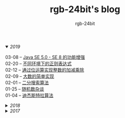 #+TITLE:      rgb-24bit's blog
#+AUTHOR:     rgb-24bit
#+EMAIL:      rgb-24bit@foxmail.com

#+HTML: <details open="open"><summary><i>2019</i></summary>

- 03-08 -- [[file:2019/java-enhancements.org][Java SE 5.0 - SE 8 的功能增强]] ::
- 02-20 -- [[file:2019/regular-expressions-in-different-environments.org][不同环境下的正则表达式]] ::
- 02-12 -- [[file:2019/bitop.org][通过位运算实现整数的加减乘除]] ::
- 02-09 -- [[file:2019/biginteger.org][大数的简单实现]] ::
- 02-01 -- [[file:2019/binary-search.org][二分搜索算法]] ::
- 01-25 -- [[file:2019/rand-misc.org][随机数杂谈]] ::
- 01-04 -- [[file:2019/dijkstra-algorithm.org][迪杰斯特拉算法]] ::

#+HTML: </details>

#+HTML: <details><summary><i>2018</i></summary>

- 12-28 -- [[file:2018/msisdn.org][移动台国际用户识别码]] ::
- 12-21 -- [[file:2018/android-small-summary.org][Android 小总结]] ::
- 12-14 -- [[file:2018/hash-table.org][散列表的简单实现]] ::
- 12-07 -- [[file:2018/uri.org][URI - 统一资源标识符]] ::
- 11-23 -- [[file:2018/tree-dfs.org][树的深度优先遍历]] ::
- 11-16 -- [[file:2018/python-pickle.org][使用 pickle 序列化 Python 对象]] ::
- 11-09 -- [[file:2018/python-logging.org][Python 日志模块]] ::
- 11-02 -- [[file:2018/io-redirect.org][I/O 重定向]] ::
- 10-26 -- [[file:2018/tree-bfs.org][树的广度优先遍历]] ::
- 10-21 -- [[file:2018/python-multi-threaded-usage-scenario.org][Python 多线程使用场景]] ::
- 10-12 -- [[file:2018/csharp-image-process.org][C# 图像处理的三种方式]] ::
- 10-03 -- [[file:2018/python-standard-type-hierarchy.org][Python 标准类型层次结构]] ::
- 09-22 -- [[file:2018/python-urllib.org][Python urllib]] ::
- 09-15 -- [[file:2018/linux-file-permission.org][Linux 文件权限]] ::
- 08-28 -- [[file:2018/python-generator.org][Python 生成器]] ::
- 08-22 -- [[file:2018/python-io.org][Python I/O]] ::
- 08-11 -- [[file:2018/java-collection.org][Java 核心集合接口]] ::
- 08-05 -- [[file:2018/python-metaclass.org][Python 元类]] ::
- 07-31 -- [[file:2018/python-new-instance.org][Python 构造对象实例]] ::
- 07-26 -- [[file:2018/python3.0-3.6.org][Python3.0-3.6的版本变化]] ::
- 07-17 -- [[file:2018/java-basic.org][Java 基础梳理]] ::
- 07-01 -- [[file:2018/os-exception.org][操作系统之异常控制流]] ::
- 06-16 -- [[file:2018/python-descriptor.org][Python 描述器简述]] ::
- 06-01 -- [[file:2018/c-pointer.org][C 语言指针和数组]] ::
- 05-20 -- [[file:2018/python-regex.org][Python 正则表达式]] ::
- 05-16 -- [[file:2018/python-decorator.org][Python 闭包和装饰器]] ::
- 05-03 -- [[file:2018/http.org][HTTP 协议相关]] ::
- 04-15 -- [[file:2018/python-import.org][Python 导入相关]] ::
- 04-03 -- [[file:2018/python-special-method.org][Python 魔法方法]] ::
- 03-30 -- [[file:2018/git-base.org][Git 基础使用]] ::
- 03-25 -- [[file:2018/win32.org][Win32 API 窗口程序]] ::
- 03-23 -- [[file:2018/python-build-in-type.org][Python 内置类型]] ::
- 03-20 -- [[file:2018/glob.org][Glob 语法及解析]] ::
- 03-10 -- [[file:2018/google.org][Google 搜索]] ::
- 03-03 -- [[file:2018/python-collection.org][Python 容器]] ::
- 02-26 -- [[file:2018/python-coding.org][Python 编码问题]] ::
- 02-21 -- [[file:2018/python-format-string.org][Python 格式化字符串]] ::
- 02-18 -- [[file:2018/python-build-in-exception.org][Python 内置异常]] ::
- 02-14 -- [[file:2018/python-build-in-function.org][Python 内置函数]] ::
- 02-06 -- [[file:2018/blockchain.org][区块链的简单尝试]] ::
- 02-02 -- [[file:2018/pipenv.org][Pipenv 的使用]] ::
- 01-23 -- [[file:2018/python2.5-2.7.org][Python2.5-2.7的版本变化]] ::
- 01-04 -- [[file:2018/regex.org][正则表达式]] ::
- 01-04 -- [[file:2018/sqllocaldb-sqlcmd.org][SqlLocalDB 和 Sqlcmd]] ::

#+HTML: </details>

#+HTML: <details><summary><i>2017</i></summary>

- 12-27 -- [[file:2017/org-gtd.org][Emacs Org 搭建 GTD 系统]] ::
- 12-26 -- [[file:2017/c99-wchar.org][C99 宽字符]] ::

#+HTML: </details>

